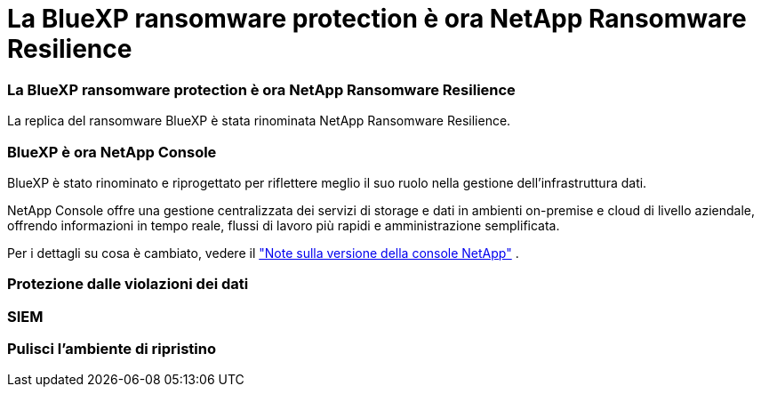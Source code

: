 = La BlueXP ransomware protection è ora NetApp Ransomware Resilience
:allow-uri-read: 




=== La BlueXP ransomware protection è ora NetApp Ransomware Resilience

La replica del ransomware BlueXP è stata rinominata NetApp Ransomware Resilience.



=== BlueXP è ora NetApp Console

BlueXP è stato rinominato e riprogettato per riflettere meglio il suo ruolo nella gestione dell'infrastruttura dati.

NetApp Console offre una gestione centralizzata dei servizi di storage e dati in ambienti on-premise e cloud di livello aziendale, offrendo informazioni in tempo reale, flussi di lavoro più rapidi e amministrazione semplificata.

Per i dettagli su cosa è cambiato, vedere il https://docs.netapp.com/us-en/bluexp-relnotes/index.html["Note sulla versione della console NetApp"] .



=== Protezione dalle violazioni dei dati



=== SIEM



=== Pulisci l'ambiente di ripristino
